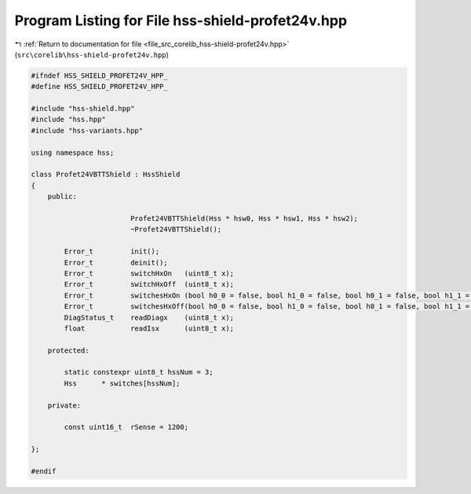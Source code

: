 
.. _program_listing_file_src_corelib_hss-shield-profet24v.hpp:

Program Listing for File hss-shield-profet24v.hpp
=================================================

|exhale_lsh| :ref:`Return to documentation for file <file_src_corelib_hss-shield-profet24v.hpp>` (``src\corelib\hss-shield-profet24v.hpp``)

.. |exhale_lsh| unicode:: U+021B0 .. UPWARDS ARROW WITH TIP LEFTWARDS

.. code-block:: cpp

   
   #ifndef HSS_SHIELD_PROFET24V_HPP_
   #define HSS_SHIELD_PROFET24V_HPP_
   
   #include "hss-shield.hpp"
   #include "hss.hpp"
   #include "hss-variants.hpp"
   
   using namespace hss;
   
   class Profet24VBTTShield : HssShield
   {
       public:
   
                           Profet24VBTTShield(Hss * hsw0, Hss * hsw1, Hss * hsw2);
                           ~Profet24VBTTShield();
   
           Error_t         init();
           Error_t         deinit();
           Error_t         switchHxOn   (uint8_t x);
           Error_t         switchHxOff  (uint8_t x);
           Error_t         switchesHxOn (bool h0_0 = false, bool h1_0 = false, bool h0_1 = false, bool h1_1 = false, bool h2 = false);
           Error_t         switchesHxOff(bool h0_0 = false, bool h1_0 = false, bool h0_1 = false, bool h1_1 = false, bool h2 = false);
           DiagStatus_t    readDiagx    (uint8_t x);
           float           readIsx      (uint8_t x);
   
       protected:
   
           static constexpr uint8_t hssNum = 3;    
           Hss      * switches[hssNum];
   
       private:
   
           const uint16_t  rSense = 1200;
   
   };
   
   #endif 
